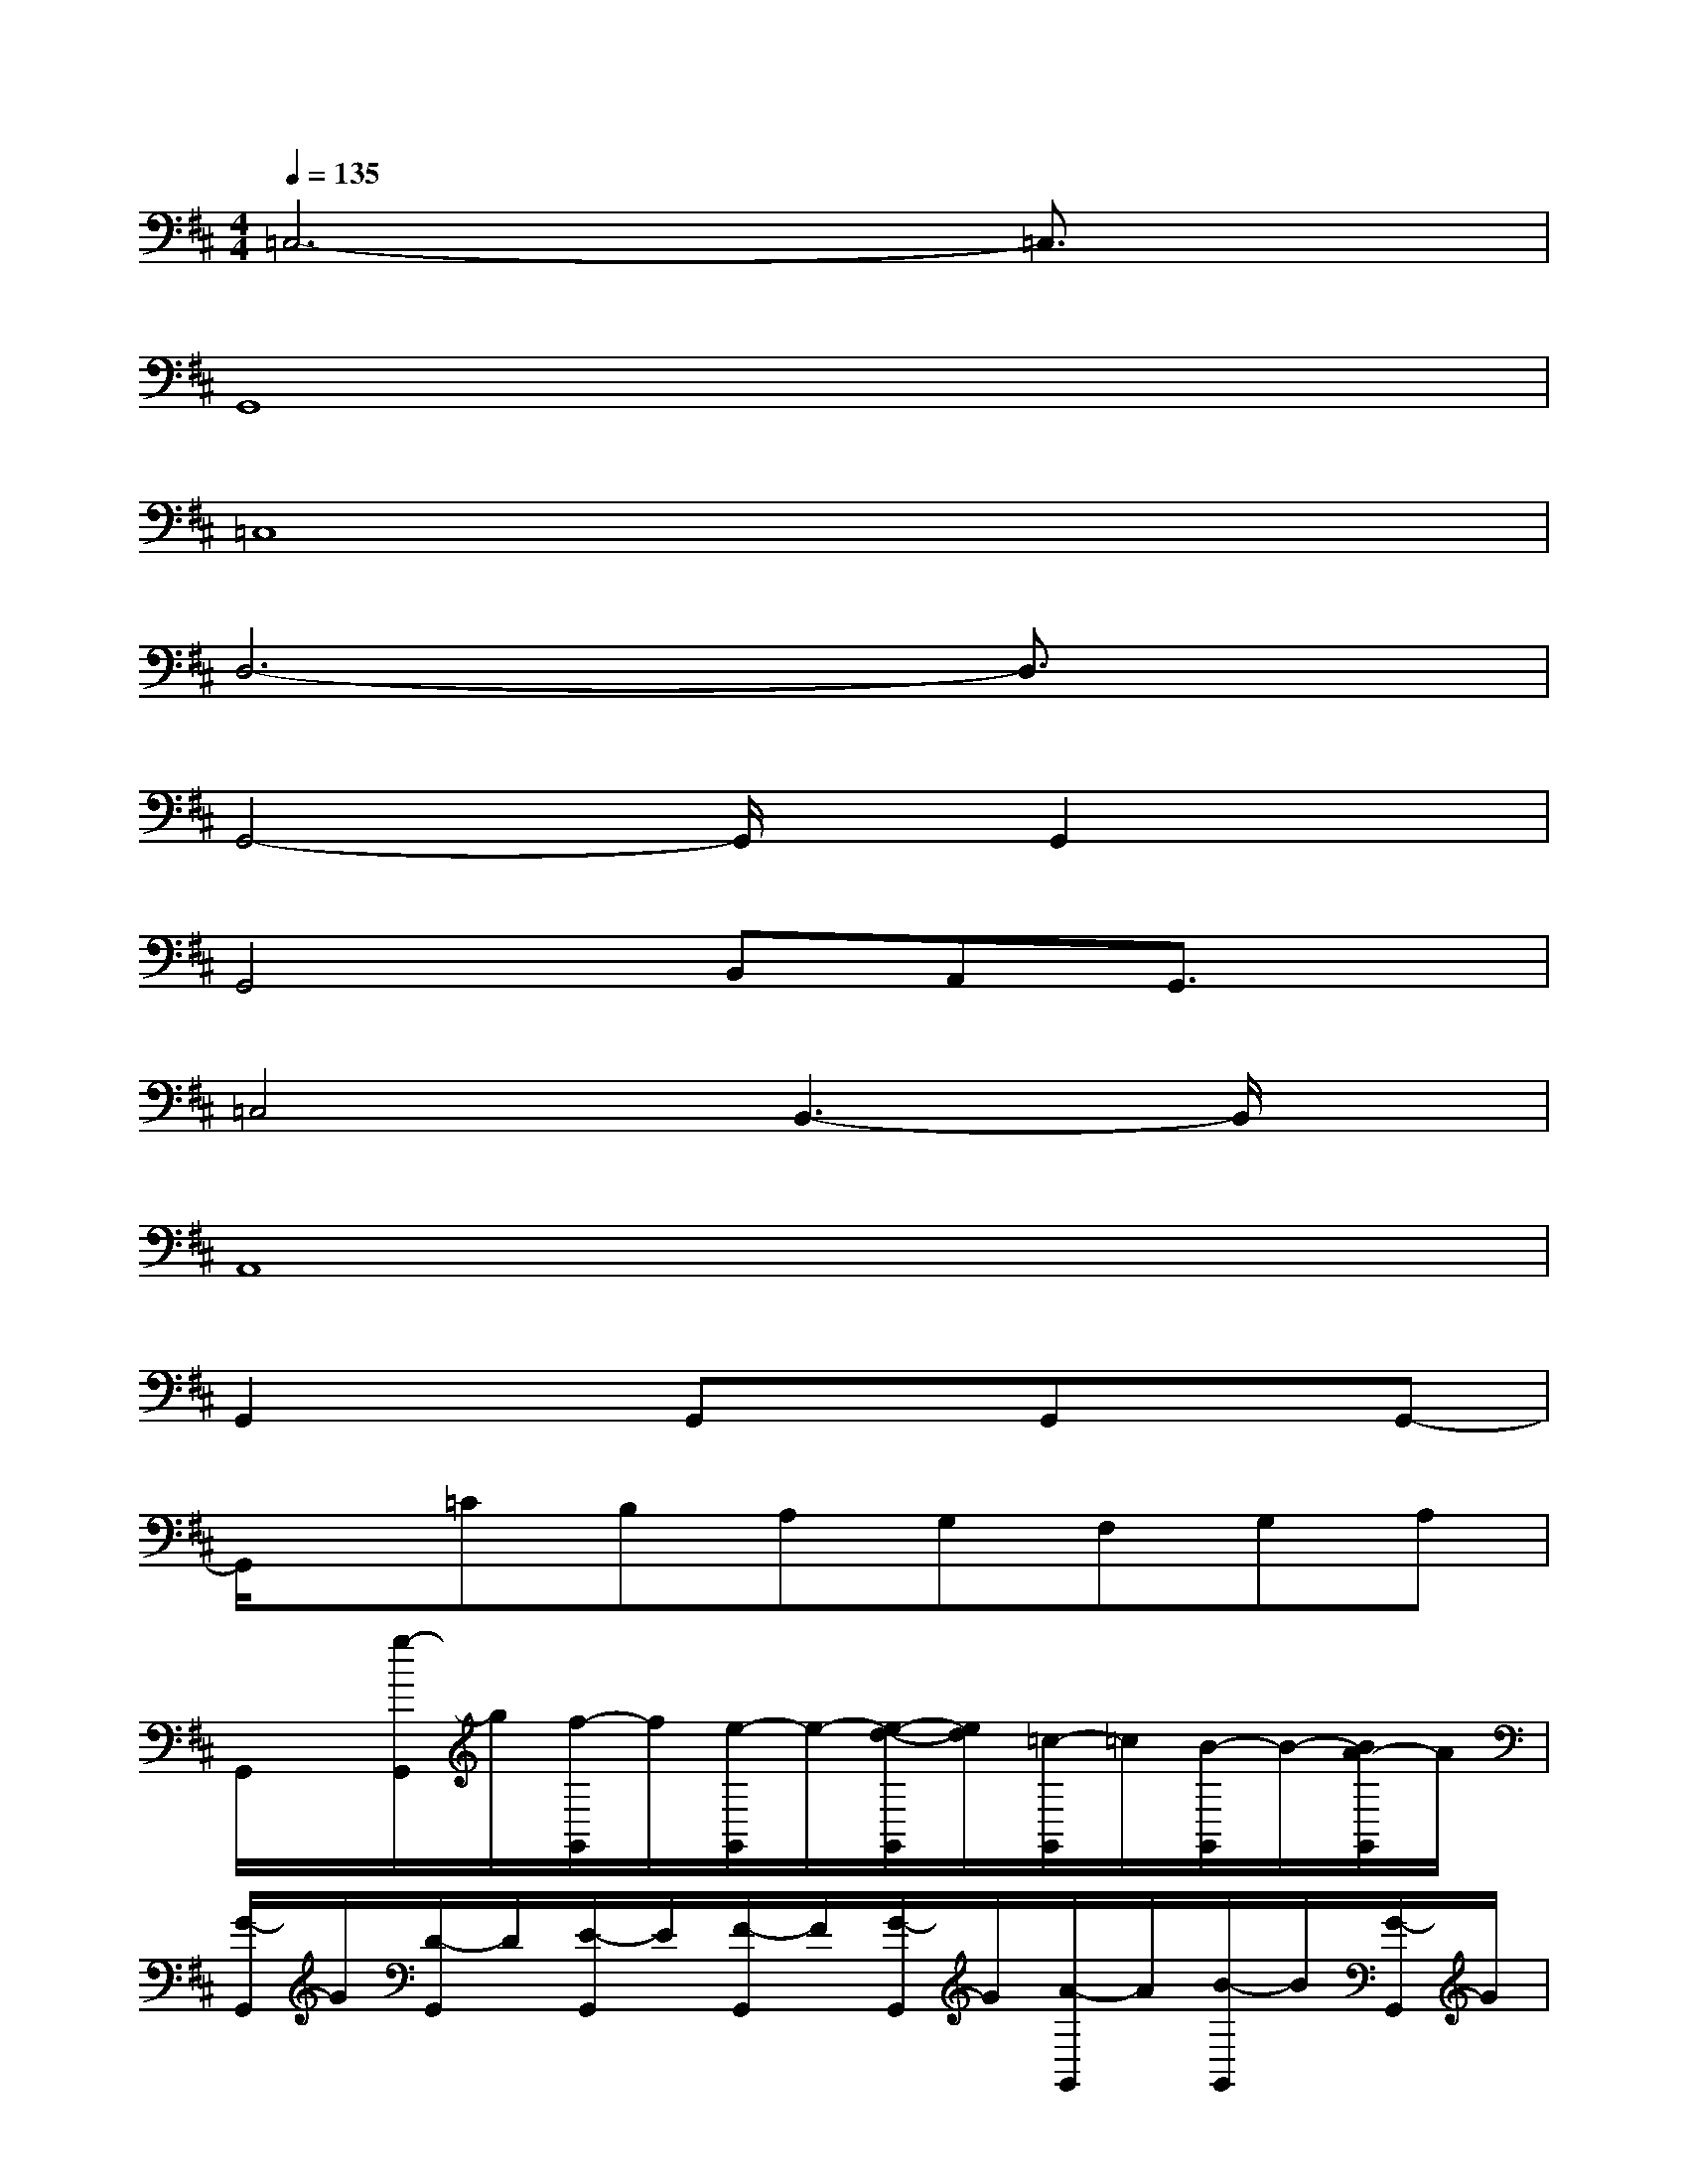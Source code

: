 X:1
T:
M:4/4
L:1/8
Q:1/4=135
K:D%2sharps
V:1
=C,6-=C,3/2x/2|
G,,8|
=C,8|
D,6-D,3/2x/2|
G,,4-G,,/2x/2G,,2x|
G,,4B,,A,,G,,3/2x/2|
=C,4B,,3-B,,/2x/2|
A,,8|
G,,2xG,,xG,,xG,,-|
G,,/2x/2=CB,A,G,F,G,A,|
G,,/2x/2[g/2-G,,/2]g/2[f/2-G,,/2]f/2[e/2-G,,/2]e/2-[e/2-d/2-G,,/2][e/2d/2][=c/2-G,,/2]=c/2[B/2-G,,/2]B/2-[B/2A/2-G,,/2]A/2|
[G/2-G,,/2]G/2[D/2-G,,/2]D/2[E/2-G,,/2]E/2[F/2-G,,/2]F/2[G/2-G,,/2]G/2[A/2-G,,/2]A/2[B/2-G,,/2]B/2[G/2-G,,/2]G/2|
[=c3-=C,3-][=c/2-=C,/2]=c/2[B2G,,2-][AG,,-][G/2-G,,/2]G/2|
[d2-D,2-][d-GD,-][dD,-][GD,]F[ED,-][D/2D,/2-]D,/2|
[G/2-G,,/2]G/2-[G/2-G,,/2]G/2-[G/2-G,,/2]G/2-[G/2-G,,/2]G/2-[G/2-G,,/2]G/2-[G/2-G,,/2]G/2-[G/2-G,,/2]G/2-[G/2-G,,/2]G/2|
G,,/2x/2[d-=C][d-B,][d/2=c/2-A,/2-][=c/2A,/2][BG,][FF,][GG,][^G^G,]